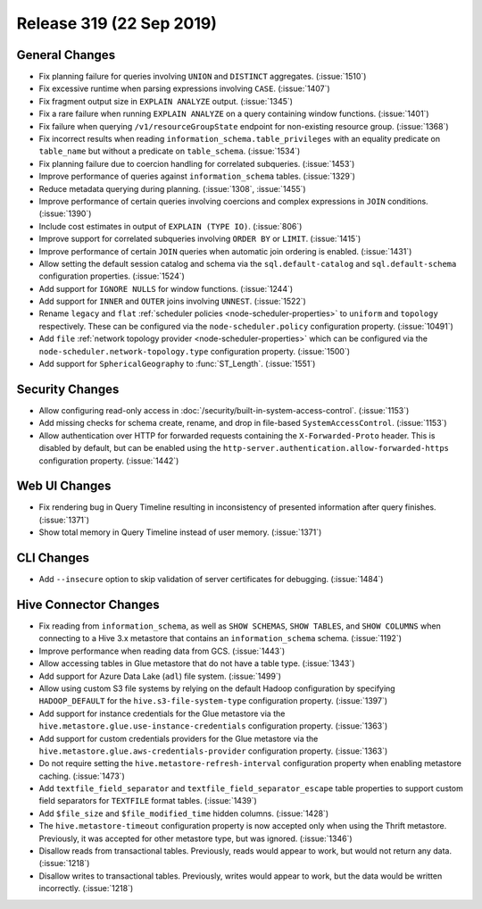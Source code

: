 =========================
Release 319 (22 Sep 2019)
=========================

General Changes
---------------

* Fix planning failure for queries involving ``UNION`` and ``DISTINCT`` aggregates. (:issue:`1510`)
* Fix excessive runtime when parsing expressions involving ``CASE``. (:issue:`1407`)
* Fix fragment output size in ``EXPLAIN ANALYZE`` output. (:issue:`1345`)
* Fix a rare failure when running ``EXPLAIN ANALYZE`` on a query containing
  window functions. (:issue:`1401`)
* Fix failure when querying ``/v1/resourceGroupState`` endpoint for non-existing resource
  group. (:issue:`1368`)
* Fix incorrect results when reading ``information_schema.table_privileges`` with
  an equality predicate on ``table_name`` but without a predicate on ``table_schema``.
  (:issue:`1534`)
* Fix planning failure due to coercion handling for correlated subqueries. (:issue:`1453`)
* Improve performance of queries against ``information_schema`` tables. (:issue:`1329`)
* Reduce metadata querying during planning. (:issue:`1308`, :issue:`1455`)
* Improve performance of certain queries involving coercions and complex expressions in ``JOIN``
  conditions. (:issue:`1390`)
* Include cost estimates in output of ``EXPLAIN (TYPE IO)``. (:issue:`806`)
* Improve support for correlated subqueries involving ``ORDER BY`` or ``LIMIT``. (:issue:`1415`)
* Improve performance of certain ``JOIN`` queries when automatic join ordering is enabled. (:issue:`1431`)
* Allow setting the default session catalog and schema via the ``sql.default-catalog``
  and ``sql.default-schema`` configuration properties. (:issue:`1524`)
* Add support for ``IGNORE NULLS`` for window functions. (:issue:`1244`)
* Add support for ``INNER`` and ``OUTER`` joins involving ``UNNEST``. (:issue:`1522`)
* Rename ``legacy`` and ``flat`` :ref:`scheduler policies <node-scheduler-properties>` to
  ``uniform`` and ``topology`` respectively.  These can be configured via the ``node-scheduler.policy``
  configuration property. (:issue:`10491`)
* Add ``file`` :ref:`network topology provider <node-scheduler-properties>` which can be configured
  via the ``node-scheduler.network-topology.type`` configuration property. (:issue:`1500`)
* Add support for ``SphericalGeography`` to :func:`ST_Length`. (:issue:`1551`)

Security Changes
----------------

* Allow configuring read-only access in :doc:`/security/built-in-system-access-control`. (:issue:`1153`)
* Add missing checks for schema create, rename, and drop in file-based ``SystemAccessControl``. (:issue:`1153`)
* Allow authentication over HTTP for forwarded requests containing the
  ``X-Forwarded-Proto`` header. This is disabled by default, but can be enabled using the
  ``http-server.authentication.allow-forwarded-https`` configuration property. (:issue:`1442`)

Web UI Changes
--------------

* Fix rendering bug in Query Timeline resulting in inconsistency of presented information after
  query finishes. (:issue:`1371`)
* Show total memory in Query Timeline instead of user memory. (:issue:`1371`)

CLI Changes
-----------

* Add ``--insecure`` option to skip validation of server certificates for debugging. (:issue:`1484`)

Hive Connector Changes
----------------------

* Fix reading from ``information_schema``, as well as ``SHOW SCHEMAS``, ``SHOW TABLES``, and
  ``SHOW COLUMNS`` when connecting to a Hive 3.x metastore that contains an ``information_schema``
  schema. (:issue:`1192`)
* Improve performance when reading data from GCS. (:issue:`1443`)
* Allow accessing tables in Glue metastore that do not have a table type. (:issue:`1343`)
* Add support for Azure Data Lake (``adl``) file system. (:issue:`1499`)
* Allow using custom S3 file systems by relying on the default Hadoop configuration by specifying
  ``HADOOP_DEFAULT`` for the ``hive.s3-file-system-type`` configuration property. (:issue:`1397`)
* Add support for instance credentials for the Glue metastore via the
  ``hive.metastore.glue.use-instance-credentials`` configuration property. (:issue:`1363`)
* Add support for custom credentials providers for the Glue metastore via the
  ``hive.metastore.glue.aws-credentials-provider`` configuration property. (:issue:`1363`)
* Do not require setting the ``hive.metastore-refresh-interval`` configuration property
  when enabling metastore caching. (:issue:`1473`)
* Add ``textfile_field_separator`` and ``textfile_field_separator_escape`` table properties
  to support custom field separators for ``TEXTFILE`` format tables. (:issue:`1439`)
* Add ``$file_size`` and ``$file_modified_time`` hidden columns. (:issue:`1428`)
* The ``hive.metastore-timeout`` configuration property is now accepted only when using the
  Thrift metastore. Previously, it was accepted for other metastore type, but was
  ignored. (:issue:`1346`)
* Disallow reads from transactional tables. Previously, reads would appear to work,
  but would not return any data. (:issue:`1218`)
* Disallow writes to transactional tables. Previously, writes would appear to work,
  but the data would be written incorrectly. (:issue:`1218`)
